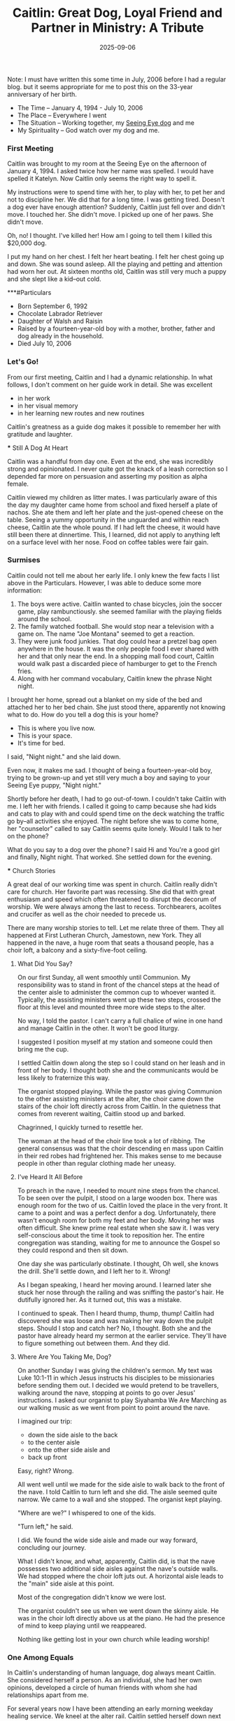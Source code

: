 #+TITLE: Caitlin: Great Dog, Loyal Friend and Partner in Ministry: A Tribute
#+DATE: 2025-09-06
#+FILETAGS: :Dog:Faith:Caitlin:


Note: I must have written this some time in July, 2006 before I had a regular blog. but it seems appropriate for me to post this on the 33-year anniversary of her birth.

- The Time -- January 4, 1994 - July 10, 2006
- The Place -- Everywhere I went
- The Situation -- Working together, my [[https://seeing.org][Seeing Eye dog]] and me
- My Spirituality -- God watch over my dog and me.

*** First Meeting

Caitlin was brought to my room at the Seeing Eye on the afternoon of
January 4, 1994. I asked twice how her name was spelled. I would have
spelled it Katelyn. Now Caitlin only seems the right way to spell it.

My instructions were to spend time with her, to play with her, to pet
her and not to discipline her. We did that for a long time. I was
getting tired. Doesn't a dog ever have enough attention? Suddenly,
Caitlin just fell over and didn't move. I touched her. She didn't move.
I picked up one of her paws. She didn't move.

Oh, no! I thought. I've killed her! How am I going to tell them I killed
this $20,000 dog.

I put my hand on her chest. I felt her heart beating. I felt her chest
going up and down. She was sound asleep. All the playing and petting and
attention had worn her out. At sixteen months old, Caitlin was still
very much a puppy and she slept like a kid--out cold.

***#Particulars

- Born September 6, 1992
- Chocolate Labrador Retriever
- Daughter of Walsh and Raisin
- Raised by a fourteen-year-old boy with a mother, brother, father and dog already in the household.
- Died July 10, 2006

*** Let's Go!
From our first meeting, Caitlin and I had a dynamic
relationship. In what follows, I don't comment on her guide work in
detail. She was excellent

- in her work
- in her visual memory
- in her learning new routes and new routines

Caitlin's greatness as a guide dog makes it possible to remember her
with gratitude and laughter.

​*** Still A Dog At Heart

Caitlin was a handful from day one. Even at the end, she was incredibly
strong and opinionated. I never quite got the knack of a leash
correction so I depended far more on persuasion and asserting my
position as alpha female.

Caitlin viewed my children as litter mates. I was particularly aware of
this the day my daughter came home from school and fixed herself a plate
of nachos. She ate them and left her plate and the just-opened cheese on
the table. Seeing a yummy opportunity in the unguarded and within reach
cheese, Caitlin ate the whole pound. If I had left the cheese, it would
have still been there at dinnertime. This, I learned, did not apply to
anything left on a surface level with her nose. Food on coffee tables
were fair gain.

*** ​Surmises

Caitlin could not tell me about her early life. I only knew the few
facts I list above in the Particulars. However, I was able to deduce
some more information:

1. The boys were active. Caitlin wanted to chase bicycles, join the soccer game, play rambunctiously. she seemed familiar with the playing fields around the school.
2. The family watched football. She would stop near a television with a game on. The name "Joe Montana" seemed to get a reaction.
3. They were junk food junkies. That dog could hear a pretzel bag open anywhere in the house. It was the only people food I ever shared with her and that only near the end. In a shopping mall food court, Caitlin would walk past a discarded piece of hamburger to get to the French fries.
4. Along with her command vocabulary, Caitlin knew the phrase Night night.

I brought her home, spread out a blanket on my side of the bed and
attached her to her bed chain. She just stood there, apparently not
knowing what to do. How do you tell a dog this is your home?

- This is where you live now.
- This is your space.
- It's time for bed.

I said, "Night night." and she laid down.

Even now, it makes me sad. I thought of being a fourteen-year-old boy,
trying to be grown-up and yet still very much a boy and saying to your
Seeing Eye puppy, "Night night."

Shortly before her death, I had to go out-of-town. I couldn't take
Caitlin with me. I left her with friends. I called it going to camp
because she had kids and cats to play with and could spend time on the
deck watching the traffic go by--all activities she enjoyed. The night
before she was to come home, her "counselor" called to say Caitlin seems
quite lonely. Would I talk to her on the phone?

What do you say to a dog over the phone? I said Hi and You're a good
girl and finally, Night night. That worked. She settled down for the
evening.

​*** Church Stories

A great deal of our working time was spent in church. Caitlin really
didn't care for church. Her favorite part was recessing. She did that
with great enthusiasm and speed which often threatened to disrupt the
decorum of worship. We were always among the last to recess.
Torchbearers, acolites and crucifer as well as the choir needed to
precede us.

There are many worship stories to tell. Let me relate three of them.
They all happened at First Lutheran Church, Jamestown, new York. They
all happened in the nave, a huge room that seats a thousand people, has
a choir loft, a balcony and a sixty-five-foot ceiling.

**** What Did You Say?

On our first Sunday, all went smoothly until Communion. My
responsibility was to stand in front of the chancel steps at the head of
the center aisle to administer the common cup to whoever wanted it.
Typically, the assisting ministers went up these two steps, crossed the
floor at this level and mounted three more wide steps to the alter.

No way, I told the pastor. I can't carry a full chalice of wine in one
hand and manage Caitlin in the other. It won't be good liturgy.

I suggested I position myself at my station and someone could then bring
me the cup.

I settled Caitlin down along the step so I could stand on her leash and
in front of her body. I thought both she and the communicants would be
less likely to fraternize this way.

The organist stopped playing. While the pastor was giving Communion to
the other assisting ministers at the alter, the choir came down the
stairs of the choir loft directly across from Caitlin. In the quietness
that comes from reverent waiting, Caitlin stood up and barked.

Chagrinned, I quickly turned to resettle her.

The woman at the head of the choir line took a lot of ribbing. The
general consensus was that the choir descending en mass upon Caitlin in
their red robes had frightened her. This makes sense to me because
people in other than regular clothing made her uneasy.

**** I've Heard It All Before

To preach in the nave, I needed to mount nine steps from the chancel. To
be seen over the pulpit, I stood on a large wooden box. There was enough
room for the two of us. Caitlin loved the place in the very front. It
came to a point and was a perfect denfor a dog. Unfortunately, there
wasn't enough room for both my feet and her body. Moving her was often
difficult. She knew prime real estate when she saw it. I was very
self-conscious about the time it took to reposition her. The entire
congregation was standing, waiting for me to announce the Gospel so they
could respond and then sit down.

One day she was particularly obstinate. I thought, Oh well, she knows
the drill. She'll settle down, and I left her to it. Wrong!

As I began speaking, I heard her moving around. I learned later she
stuck her nose through the railing and was sniffing the pastor's hair.
He dutifully ignored her. As it turned out, this was a mistake.

I continued to speak. Then I heard thump, thump, thump! Caitlin had
discovered she was loose and was making her way down the pulpit steps.
Should I stop and catch her? No, I thought. Both she and the pastor have
already heard my sermon at the earlier service. They'll have to figure
something out between them. And they did.

**** Where Are You Taking Me, Dog?

On another Sunday I was giving the children's sermon. My text was Luke
10:1-11 in which Jesus instructs his disciples to be missionaries before
sending them out. I decided we would pretend to be travellers, walking
around the nave, stopping at points to go over Jesus' instructions. I
asked our organist to play Siyahamba We Are Marching as our walking
music as we went from point to point around the nave.

I imagined our trip:

- down the side aisle to the back
- to the center aisle
- onto the other side aisle and
- back up front

Easy, right? Wrong.

All went well until we made for the side aisle to walk back to the front
of the nave. I told Caitlin to turn left and she did. The aisle seemed
quite narrow. We came to a wall and she stopped. The organist kept
playing.

"Where are we?" I whispered to one of the kids.

"Turn left," he said.

I did. We found the wide side aisle and made our way forward, concluding
our journey.

What I didn't know, and what, apparently, Caitlin did, is that the nave
possesses two additional side aisles against the nave's outside walls.
We had stopped where the choir loft juts out. A horizontal aisle leads
to the "main" side aisle at this point.

Most of the congregation didn't know we were lost.

The organist couldn't see us when we went down the skinny aisle. He was
in the choir loft directly above us at the piano. He had the presence of
mind to keep playing until we reappeared.

Nothing like getting lost in your own church while leading worship!

*** One Among Equals

In Caitlin's understanding of human language, dog always meant Caitlin.
She considered herself a person. As an individual, she had her own
opinions, developed a circle of human friends with whom she had
relationships apart from me.

For several years now I have been attending an early morning weekday
healing service. We kneel at the alter rail. Caitlin settled herself
down next to someone. As the priest anoints and prays for each one
individually, members of the healing team lay hands on that person, too,
and pray. Caitlin's solution to being skipped was to get the person next
to her to pet her.

Recognizing petting when she saw it, sharing the peace was very
important to her at this service.

​Final Journey

With some expansion here and some editing there, I use the email I sent
out to family and friends Monday, July 10, 2006.

Mother Susan and I took Caitlin to the vet for her final journey at noon
today. Caitlin has been failing. This week she stopped eating. Nothing
would stay down, even biscuits.

Excursus: Biscuits. Caitlin was very fond of dog biscuits. In the last
few months of life, she preferred them to her regular food. The vet
suggested I pour low sodium chicken broth over her food. That worked for
a while, then even that did not interest her.

Saturday evening I went to the 5 o'clock service at St. Luke's. When I
came home, I found Caitlin in bed already. This made me certain we were
very near the end. It wasn't dark. It wasn't even six o'clock yet.

Sunday she moved onto the kitchen floor and seemed pretty much out of
it. She drank water once. I checked on her regularly throughout the day.

I decided to camp out on the studio floor next to the kitchen overnight.
I didn't want her following me into the bedroom. I wasn't sure if she
could. I didn't want her to be alone at the end or think I had abandoned
her. I wasn't sure if I would wake up often enough to check on her.

During the night, she lost bladder control and seemed unable to stand
though I found she could get up to drink more water. I changed towels
underneath her to keep her as dry as possible and ran the washer and
dryer throughout the night.

After evening worship on Saturday, Susan had said to call on her for
whatever I needed so i did. The vet could take us at noon if I wanted to
be present when she received her shot.

once the time had been fixed I did normal tasks during the morning. I
also took a shower. When I was getting dressed in the bedroom I heard
something. It was Caitlin coming to see what I was up to. I had been
gone too long. Maybe something was wrong. In Caitlin's mind, I was
always likely to need supervision, or at least, that is what I always
told myself when I found her waiting outside the bathroom door or
watching from her blanket in the bedroom.

Susan and the S t. Luke sexton came to carry her to the car. Caitlin
didn't care for this. She tried to get down while we were in the
elevator.

She seemed to enjoy being in the van. I petted her. I told her over and
over again what a good dog she was.

Excursus: Vans. At the Seeing Eye the dogs are brought to and from the
kennel for their training in vans. When in class, both human and dog are
transported to and from their training routes in vans. Caitlin loved
traveling in a van. One day when my daughter had taken her out for me,
there was an open van in the parking lot from the local cable company.
Caitlin jumped in, ready to ride. I'm glad a van played a part in her
final journey.

When we arrived at the vet's, Caitlin turned herself around to be ready
to get out of the door. She sat up and looked out the window. She walked
into the room which has an entrance from the parking lott so you don't
have to go through the waiting room. I had not thought it necessary to
bring her leash. I expected we would carry her.

Like all good funeral folk, the clinic personnel have it down.

- Write the check first.
- Tell them what you want to do with the body first.

After the injection, it takes about two minutes for unconsciousness.
Caitlin stuck her nose in the technician's business. What was she doing?
Caitlin was always good about shots. In fact, the vet's never bothered
her. The groomer's on the other hand ... they got you wet and touched
your feet. Yuck!

Gently, I pulled her nose away. Susan and I prayed. God watch over my
dog and me. I began speaking to her about this final journey, reminding
her of all the places we had gone together.

"She's gone," the tech interrupted.

Caitlin's head dropped. She was still warm. It was as if she was asleep.
We got her settled on the table so I could step away.

*** ​Final Arrangements

I decided to have Caitlin cremated to keep her near me. I've always
thought people who did this were carrying things a bit too far, however,
I decided it is what Caitlin would want --to be with me. I always
thought she should have a proper interment.

The ASPCA which handles animal cremation in this area returned Caitlin's
ashes in a sealed jewelry box. I bought a dog tag in the shape of a dog
head with angel wings and tied it onto the latch with a leather thong I
received at Lenten worship to bind unto myself today the strong name of
the Trinity(Lorica)

I set the box on the bookshelf Chip made for me which stands near my
desk where I am writing this now. Caitlin often laid between me and the
bookshelf. Several angel figurines surround the box.

*** ​Some Final Thoughts

There are many more stories to tell about Caitlin. These are some of my
favorites and seem to fit with my theme of faith journey.

Losing her has been like losing a part of myself. All of my daily living
seems to have been wrapped around her. I feel as if I am unraveling in
her absence.

Caitlin was never a comfort.

- If I was anxious, she was anxious.
- When I sneezed, she came to be reassured I was all right.
- When I left her, she waited, sometimes for hours, at the door for myreturn.
- If I went into a room, she followed.
- When I was working somewhere, she was present, stretching herself outon the floor so I had to climb over her in order to get somewhereelse.

Caitlin told jokes. They were dog jokes, of course, quite childish.
Blocking my path was one of them.

Another way she understood humor was harness on, harness off. I taught
this to nursery school children.

When Caitlin was in harness, she was working. She laid on the floor very
still. When her harness was off, she was at play and could be petted.
The children processed it as a game.

"Put the harness on!" they cried. I would. Caitlin became like a statue.

"Take it off!" With her harness off, she rolled onto her back and put
her feet in the air. The children swarmed all over her.

The more we played, the more correct Caitlin became with her harness on
and the wilder she became when the harness was taken off. She and the
children loved the game.!

- Caitlin taught me about interdependence and loyalty.
- She taught me how to be present to someone else without speaking.
- She taught me how much she meant to other people. I received cards,phone calls and memorials to mark her passing and to honor her lifeamong us.
- She was one of God's creatures who did God's will unquestioningly.
